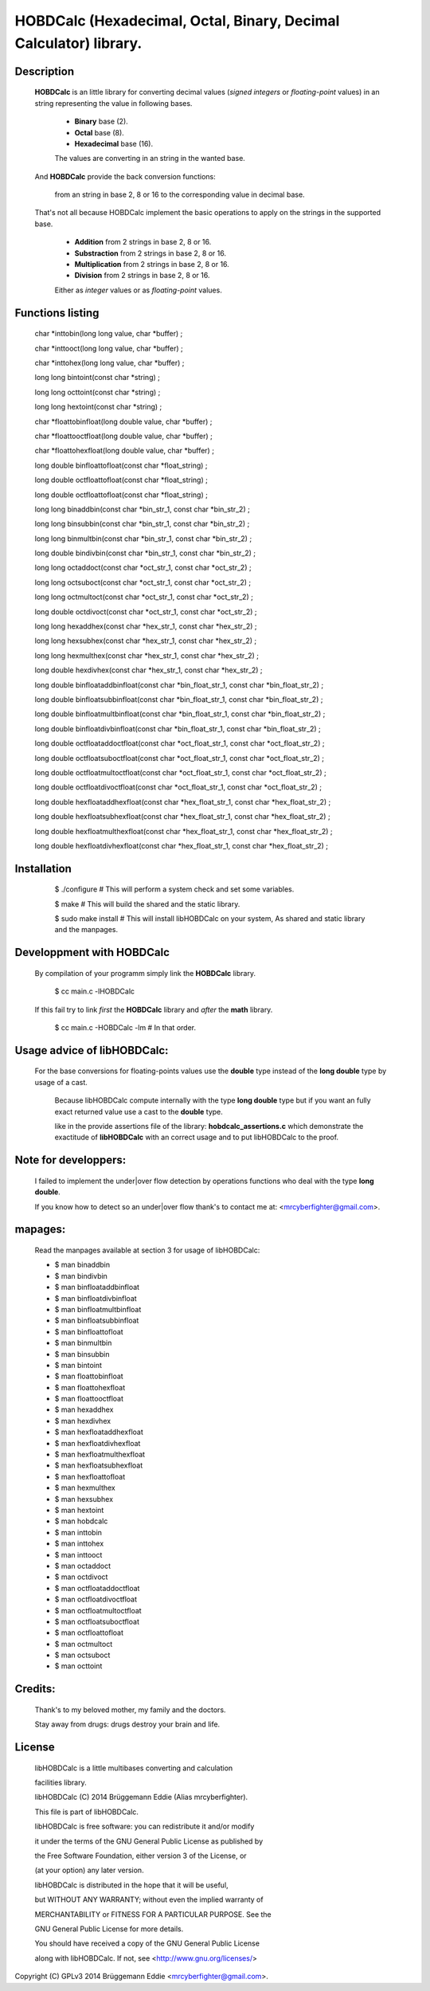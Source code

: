 HOBDCalc (Hexadecimal, Octal, Binary, Decimal Calculator) library.
==================================================================

Description
-----------

    **HOBDCalc** is an little library for converting decimal values (*signed* *integers* or *floating-point* values) in an string representing the value in following bases. 
    
        * **Binary** base (2). 
    
        * **Octal** base (8).
    
        * **Hexadecimal** base (16).
    
        The values are converting in an string in the wanted base.
    
    And **HOBDCalc** provide the back conversion functions: 

        from an string in base 2, 8 or 16 to the corresponding value in decimal base.
    
    That's not all because HOBDCalc implement the basic operations to apply on the strings in the supported base.

        * **Addition** from 2 strings in base 2, 8 or 16.
    
        * **Substraction** from 2 strings in base 2, 8 or 16.
    
        * **Multiplication** from  2 strings in base 2, 8 or 16.
    
        * **Division** from 2 strings in base 2, 8 or 16.
    
        Either as *integer* values or as *floating-point* values.
    
Functions listing
-----------------
  
  ..
  
  char \*inttobin(long long value, char \*buffer) ; 
  
  char \*inttooct(long long value, char \*buffer) ; 
  
  char \*inttohex(long long value, char \*buffer) ; 
  
  
  long long bintoint(const char \*string)  ; 
  
  long long octtoint(const char \*string)  ; 
  
  long long hextoint(const char \*string)  ; 
  
  
  char \*floattobinfloat(long double value, char \*buffer)  ; 
  
  char \*floattooctfloat(long double value, char \*buffer)  ; 
  
  char \*floattohexfloat(long double value, char \*buffer)  ; 
  
  
  long double binfloattofloat(const char \*float_string)  ; 
  
  long double octfloattofloat(const char \*float_string)  ; 
  
  long double octfloattofloat(const char \*float_string)  ; 
  
  
  long long binaddbin(const char \*bin_str_1, const char \*bin_str_2)   ;
  
  long long binsubbin(const char \*bin_str_1, const char \*bin_str_2)   ;
  
  long long binmultbin(const char \*bin_str_1, const char \*bin_str_2)  ;
  
  long double bindivbin(const char \*bin_str_1, const char \*bin_str_2) ;
  
  
  long long octaddoct(const char \*oct_str_1, const char \*oct_str_2)   ;
  
  long long octsuboct(const char \*oct_str_1, const char \*oct_str_2)   ;
  
  long long octmultoct(const char \*oct_str_1, const char \*oct_str_2)  ;
  
  long double octdivoct(const char \*oct_str_1, const char \*oct_str_2) ;
  
  
  long long hexaddhex(const char \*hex_str_1, const char \*hex_str_2)   ;
  
  long long hexsubhex(const char \*hex_str_1, const char \*hex_str_2)   ;
  
  long long hexmulthex(const char \*hex_str_1, const char \*hex_str_2)  ;
  
  long double hexdivhex(const char \*hex_str_1, const char \*hex_str_2) ;
  
  
  long double binfloataddbinfloat(const char \*bin_float_str_1, const char \*bin_float_str_2)   ;
  
  long double binfloatsubbinfloat(const char \*bin_float_str_1, const char \*bin_float_str_2)   ;
  
  long double binfloatmultbinfloat(const char \*bin_float_str_1, const char \*bin_float_str_2)  ;
  
  long double binfloatdivbinfloat(const char \*bin_float_str_1, const char \*bin_float_str_2)   ;
  
  
  long double octfloataddoctfloat(const char \*oct_float_str_1, const char \*oct_float_str_2)   ;
  
  long double octfloatsuboctfloat(const char \*oct_float_str_1, const char \*oct_float_str_2)   ;
  
  long double octfloatmultoctfloat(const char \*oct_float_str_1, const char \*oct_float_str_2)  ;
  
  long double octfloatdivoctfloat(const char \*oct_float_str_1, const char \*oct_float_str_2)   ;
  
  
  long double hexfloataddhexfloat(const char \*hex_float_str_1, const char \*hex_float_str_2)   ;
  
  long double hexfloatsubhexfloat(const char \*hex_float_str_1, const char \*hex_float_str_2)   ;
  
  long double hexfloatmulthexfloat(const char \*hex_float_str_1, const char \*hex_float_str_2)  ;
  
  long double hexfloatdivhexfloat(const char \*hex_float_str_1, const char \*hex_float_str_2)   ;
    
Installation
------------
    
    ..  
    
        $ ./configure          # This will perform a system check and set some variables.
  
        $ make                 # This will build the shared and the static library.
  
        $ sudo make install    # This will install libHOBDCalc on your system, As shared and static library and the manpages.
     
    
Developpment with HOBDCalc
--------------------------

    By compilation of your programm simply link the **HOBDCalc** library.
    
    ..
        
        $ cc main.c -lHOBDCalc
        
    If this fail try to link *first* the **HOBDCalc** library and *after* the **math** library.    
        
    ..   
        
        $ cc main.c -HOBDCalc -lm   # In that order.    
    

Usage advice of libHOBDCalc:
----------------------------

    For the base conversions for floating-points values use the **double** type instead of the **long double** type by usage of a cast.
    
        Because libHOBDCalc compute internally with the type **long double** type but if you want an fully exact returned value use a cast to  the **double** type. 
        
        like in the provide assertions file of the library: **hobdcalc_assertions.c** which demonstrate the exactitude of **libHOBDCalc** with an correct usage and to put libHOBDCalc to the proof.    
    
    
Note for developpers:
---------------------

    I failed to implement the under|over flow detection by operations functions who deal with the type **long double**.
    
    If you know how to detect so an under|over flow thank's to contact me at: <mrcyberfighter@gmail.com>.
    
mapages:
--------

  Read the manpages available at section 3 for usage of libHOBDCalc:

  * $ man binaddbin
  
  * $ man bindivbin
  
  * $ man binfloataddbinfloat
  
  * $ man binfloatdivbinfloat
  
  * $ man binfloatmultbinfloat
  
  * $ man binfloatsubbinfloat
  
  * $ man binfloattofloat
  
  * $ man binmultbin

  * $ man binsubbin
  
  * $ man bintoint
  
  * $ man floattobinfloat
  
  * $ man floattohexfloat
  
  * $ man floattooctfloat
  
  * $ man hexaddhex
  
  * $ man hexdivhex
  
  * $ man hexfloataddhexfloat
  
  * $ man hexfloatdivhexfloat
  
  * $ man hexfloatmulthexfloat
  
  * $ man hexfloatsubhexfloat
  
  * $ man hexfloattofloat
  
  * $ man hexmulthex
  
  * $ man hexsubhex
  
  * $ man hextoint
  
  * $ man hobdcalc
  
  * $ man inttobin
  
  * $ man inttohex
  
  * $ man inttooct
  
  * $ man octaddoct
  
  * $ man octdivoct
  
  * $ man octfloataddoctfloat
  
  * $ man octfloatdivoctfloat
  
  * $ man octfloatmultoctfloat
  
  * $ man octfloatsuboctfloat
  
  * $ man octfloattofloat
  
  * $ man octmultoct
  
  * $ man octsuboct
  
  * $ man octtoint 

Credits:
--------

  Thank's to my beloved mother, my family and the doctors.
  
  Stay away from drugs: drugs destroy your brain and life. 

License
-------
                                                                                       
 libHOBDCalc is a little multibases converting and calculation
 
 facilities library.
                                         
 libHOBDCalc (C) 2014 Brüggemann Eddie (Alias mrcyberfighter).                         
                                                                                
 This file is part of libHOBDCalc.                                 
 
 libHOBDCalc is free software: you can redistribute it and/or modify
 
 it under the terms of the GNU General Public License as published by           
 
 the Free Software Foundation, either version 3 of the License, or              
 
 (at your option) any later version.                                            
                                                                                
 libHOBDCalc is distributed in the hope that it will be useful,      
 
 but WITHOUT ANY WARRANTY; without even the implied warranty of                  
 
 MERCHANTABILITY or FITNESS FOR A PARTICULAR PURPOSE. See the                   
 
 GNU General Public License for more details.                                   
                                                                                
 You should have received a copy of the GNU General Public License              
 
 along with libHOBDCalc. If not, see <http://www.gnu.org/licenses/>
                                                                                


Copyright (C) GPLv3 2014 Brüggemann Eddie <mrcyberfighter@gmail.com>.
